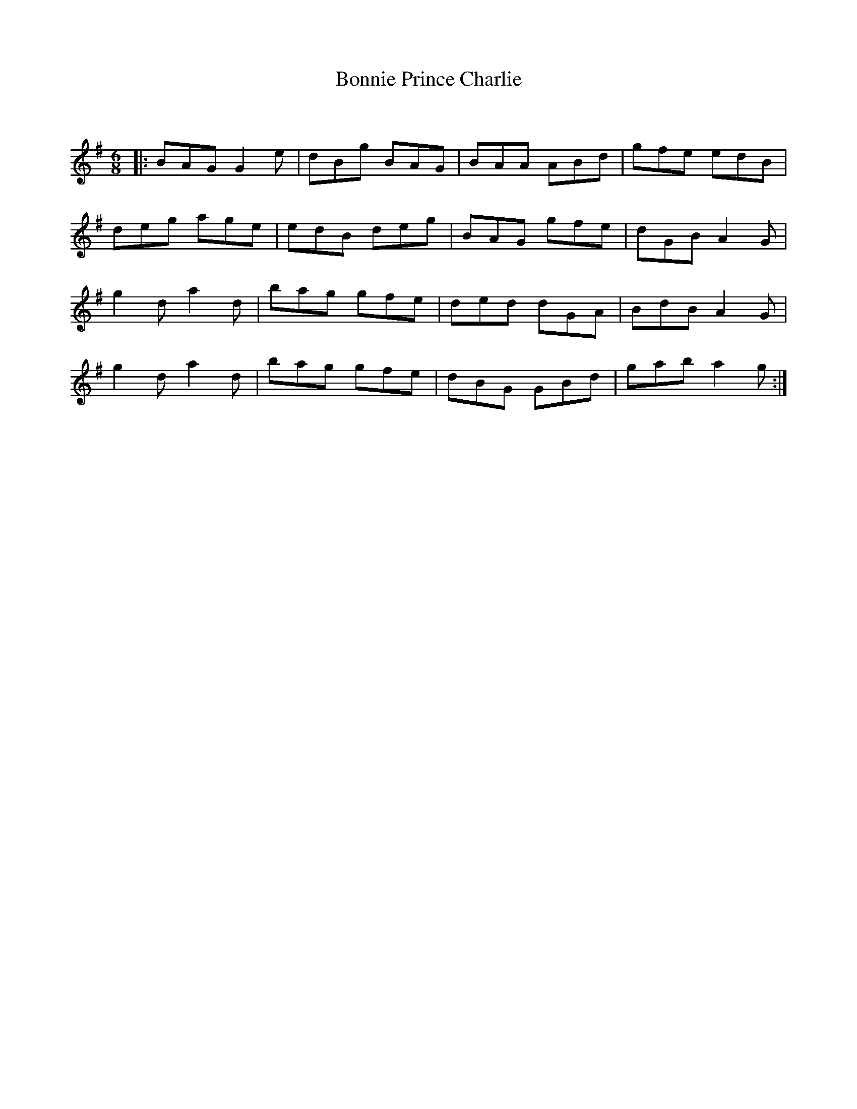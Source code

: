 X:1
T: Bonnie Prince Charlie
C:
R:Jig
Q:180
K:G
M:6/8
L:1/16
|:B2A2G2 G4e2|d2B2g2 B2A2G2|B2A2A2 A2B2d2|g2f2e2 e2d2B2|
d2e2g2 a2g2e2|e2d2B2 d2e2g2|B2A2G2 g2f2e2|d2G2B2 A4G2|
g4d2 a4d2|b2a2g2 g2f2e2|d2e2d2 d2G2A2|B2d2B2 A4G2|
g4d2 a4d2|b2a2g2 g2f2e2|d2B2G2 G2B2d2|g2a2b2 a4g2:|
